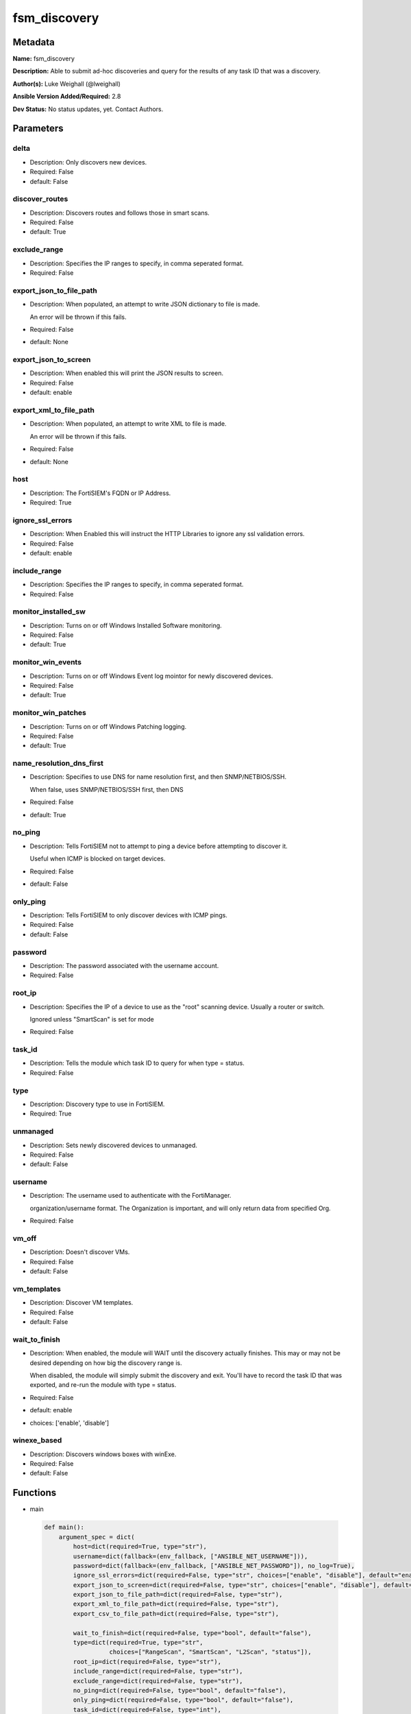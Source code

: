 =============
fsm_discovery
=============


Metadata
--------




**Name:** fsm_discovery

**Description:** Able to submit ad-hoc discoveries and query for the results of any task ID that was a discovery.


**Author(s):** Luke Weighall (@lweighall)

**Ansible Version Added/Required:** 2.8

**Dev Status:** No status updates, yet. Contact Authors.

Parameters
----------

delta
+++++

- Description: Only discovers new devices.

  

- Required: False

- default: False

discover_routes
+++++++++++++++

- Description: Discovers routes and follows those in smart scans.

  

- Required: False

- default: True

exclude_range
+++++++++++++

- Description: Specifies the IP ranges to specify, in comma seperated format.

  

- Required: False

export_json_to_file_path
++++++++++++++++++++++++

- Description: When populated, an attempt to write JSON dictionary to file is made.

  An error will be thrown if this fails.

  

- Required: False

- default: None

export_json_to_screen
+++++++++++++++++++++

- Description: When enabled this will print the JSON results to screen.

  

- Required: False

- default: enable

export_xml_to_file_path
+++++++++++++++++++++++

- Description: When populated, an attempt to write XML to file is made.

  An error will be thrown if this fails.

  

- Required: False

- default: None

host
++++

- Description: The FortiSIEM's FQDN or IP Address.

  

- Required: True

ignore_ssl_errors
+++++++++++++++++

- Description: When Enabled this will instruct the HTTP Libraries to ignore any ssl validation errors.

  

- Required: False

- default: enable

include_range
+++++++++++++

- Description: Specifies the IP ranges to specify, in comma seperated format.

  

- Required: False

monitor_installed_sw
++++++++++++++++++++

- Description: Turns on or off Windows Installed Software monitoring.

  

- Required: False

- default: True

monitor_win_events
++++++++++++++++++

- Description: Turns on or off Windows Event log mointor for newly discovered devices.

  

- Required: False

- default: True

monitor_win_patches
+++++++++++++++++++

- Description: Turns on or off Windows Patching logging.

  

- Required: False

- default: True

name_resolution_dns_first
+++++++++++++++++++++++++

- Description: Specifies to use DNS for name resolution first, and then SNMP/NETBIOS/SSH.

  When false, uses SNMP/NETBIOS/SSH first, then DNS

  

- Required: False

- default: True

no_ping
+++++++

- Description: Tells FortiSIEM not to attempt to ping a device before attempting to discover it.

  Useful when ICMP is blocked on target devices.

  

- Required: False

- default: False

only_ping
+++++++++

- Description: Tells FortiSIEM to only discover devices with ICMP pings.

  

- Required: False

- default: False

password
++++++++

- Description: The password associated with the username account.

  

- Required: False

root_ip
+++++++

- Description: Specifies the IP of a device to use as the "root" scanning device. Usually a router or switch.

  Ignored unless "SmartScan" is set for mode

  

- Required: False

task_id
+++++++

- Description: Tells the module which task ID to query for when type = status.

  

- Required: False

type
++++

- Description: Discovery type to use in FortiSIEM.

  

- Required: True

unmanaged
+++++++++

- Description: Sets newly discovered devices to unmanaged.

  

- Required: False

- default: False

username
++++++++

- Description: The username used to authenticate with the FortiManager.

  organization/username format. The Organization is important, and will only return data from specified Org.

  

- Required: False

vm_off
++++++

- Description: Doesn't discover VMs.

  

- Required: False

- default: False

vm_templates
++++++++++++

- Description: Discover VM templates.

  

- Required: False

- default: False

wait_to_finish
++++++++++++++

- Description: When enabled, the module will WAIT until the discovery actually finishes. This may or may not be desired depending on how big the discovery range is.

  When disabled, the module will simply submit the discovery and exit. You'll have to record the task ID that was exported, and re-run the module with type = status.

  

- Required: False

- default: enable

- choices: ['enable', 'disable']

winexe_based
++++++++++++

- Description: Discovers windows boxes with winExe.

  

- Required: False

- default: False




Functions
---------




- main

 .. code-block:: python

    def main():
        argument_spec = dict(
            host=dict(required=True, type="str"),
            username=dict(fallback=(env_fallback, ["ANSIBLE_NET_USERNAME"])),
            password=dict(fallback=(env_fallback, ["ANSIBLE_NET_PASSWORD"]), no_log=True),
            ignore_ssl_errors=dict(required=False, type="str", choices=["enable", "disable"], default="enable"),
            export_json_to_screen=dict(required=False, type="str", choices=["enable", "disable"], default="enable"),
            export_json_to_file_path=dict(required=False, type="str"),
            export_xml_to_file_path=dict(required=False, type="str"),
            export_csv_to_file_path=dict(required=False, type="str"),
    
            wait_to_finish=dict(required=False, type="bool", default="false"),
            type=dict(required=True, type="str",
                      choices=["RangeScan", "SmartScan", "L2Scan", "status"]),
            root_ip=dict(required=False, type="str"),
            include_range=dict(required=False, type="str"),
            exclude_range=dict(required=False, type="str"),
            no_ping=dict(required=False, type="bool", default="false"),
            only_ping=dict(required=False, type="bool", default="false"),
            task_id=dict(required=False, type="int"),
            delta=dict(required=False, type="bool", default="false"),
            vm_off=dict(required=False, type="bool", default="false"),
            vm_templates=dict(required=False, type="bool", default="false"),
            discover_routes=dict(required=False, type="bool", default="true"),
            winexe_based=dict(required=False, type="bool", default="false"),
            unmanaged=dict(required=False, type="bool", default="false"),
            monitor_win_events=dict(required=False, type="bool", default="true"),
            monitor_win_patches=dict(required=False, type="bool", default="true"),
            monitor_installed_sw=dict(required=False, type="bool", default="true"),
            name_resolution_dns_first=dict(required=False, type="bool", default="true"),
        )
    
        required_if = [
            ['type', 'SmartScan', ['root_ip']],
            ['type', 'RangeScan', ['include_range']],
            ['type', 'L2Scan', ['include_range']],
            ['type', 'status', ['task_id']],
        ]
    
        module = AnsibleModule(argument_spec, supports_check_mode=False, required_if=required_if)
    
        paramgram = {
            "host": module.params["host"],
            "username": module.params["username"],
            "password": module.params["password"],
            "export_json_to_screen": module.params["export_json_to_screen"],
            "export_json_to_file_path": module.params["export_json_to_file_path"],
            "export_xml_to_file_path": module.params["export_xml_to_file_path"],
            "export_csv_to_file_path": module.params["export_csv_to_file_path"],
            "ignore_ssl_errors": module.params["ignore_ssl_errors"],
    
            "type": module.params["type"],
            "wait_to_finish": module.params["wait_to_finish"],
            "root_ip": module.params["root_ip"],
            "include_range": module.params["include_range"],
            "exclude_range": module.params["exclude_range"],
            "no_ping": module.params["no_ping"],
            "only_ping": module.params["only_ping"],
            "task_id": module.params["task_id"],
            "delta": module.params["delta"],
            "vm_off": module.params["vm_off"],
            "vm_templates": module.params["vm_templates"],
            "discover_routes": module.params["discover_routes"],
            "winexe_based": module.params["winexe_based"],
            "unmanaged": module.params["unmanaged"],
            "monitor_win_events": module.params["monitor_win_events"],
            "monitor_win_patches": module.params["monitor_win_patches"],
            "monitor_installed_sw": module.params["monitor_installed_sw"],
            "name_resolution_dns_first": module.params["name_resolution_dns_first"],
    
            "uri": FSMEndpoints.SET_DISCOVERY,
            "input_xml": None
        }
    
        module.paramgram = paramgram
    
        # TRY TO INIT THE CONNECTION SOCKET PATH AND FortiManagerHandler OBJECT AND TOOLS
        fsm = None
        results = DEFAULT_EXIT_MSG
        try:
            fsm = FortiSIEMHandler(module)
        except BaseException as err:
            raise FSMBaseException("Couldn't load FortiSIEM Handler from mod_utils. Error: " + str(err))
    
        # EXECUTE THE MODULE OPERATION
        # SEND THE DISCOVERY XML PAYLOAD
        if paramgram["type"] != "status":
            paramgram["input_xml"] = fsm._xml.create_discover_payload()
            try:
                results = fsm.handle_simple_payload_request(paramgram["input_xml"])
            except BaseException as err:
                raise FSMBaseException(err)
    
            # REFACTOR THE GENERIC RESPONSE BECAUSE IT WASN'T STRUCTURED BY FORTISIEM IN AN XML RESPONSE
            # RECORD THE TASK ID
            try:
                paramgram["task_id"] = results["json_results"]["fsm_response"]
                del results["json_results"]["fsm_response"]
                results["json_results"]["task_id"] = paramgram["task_id"]
                results["xml_results"] = "<task_id>" + str(paramgram["task_id"]) + "</task_id>"
            except BaseException as err:
                raise FSMBaseException(msg="Couldn't extract discovery task ID from response! Error: " + str(err))
    
        # START THE STATUS CHECKING PORTION
        if paramgram["type"] == "status" or paramgram["wait_to_finish"]:
            if not paramgram["task_id"]:
                raise FSMBaseException(msg="fsm_discovery was called to status "
                                           "or wait_to_finish but the task ID was empty")
            if paramgram["task_id"]:
                paramgram["uri"] = FSMEndpoints.GET_DISCOVERY + str(paramgram["task_id"])
                module.paramgram = paramgram
                try:
                    results = fsm.handle_simple_request()
                except BaseException as err:
                    raise FSMBaseException(msg="Failed to get status of task ID: " +
                                               str(paramgram["task_id"]) + " - Error: " + str(err))
    
                # PROCESS WAIT TO FINISH!
                if paramgram["wait_to_finish"]:
                    try:
                        task_status_result = results["json_results"]["fsm_response"].split(":")
    
                        # SLEEP FOR 5 SECOND INTERVALS AND KEEP CHECKING UNTIL PROGRESS IS 100%
                        while task_status_result[1] != "Done":
                            time.sleep(5)
                            try:
                                results = fsm.handle_simple_request()
                            except BaseException as err:
                                raise FSMBaseException(msg="Failed to get status of task ID: " +
                                                           str(paramgram["task_id"]) + " - Error: " + str(err))
                            try:
                                if results["json_results"]["taskResults"]:
                                    task_status_result = [str(paramgram["task_id"]), "Done"]
                            except BaseException:
                                try:
                                    task_status_result = results["json_results"]["fsm_response"].split(":")
                                except BaseException as err:
                                    raise FSMBaseException(err)
                    except BaseException:
                        try:
                            if results["json_results"]["taskResults"]:
                                pass
                        except BaseException as err:
                            raise FSMBaseException(msg="Something happened while looping "
                                                       "for the status. Error: " + str(err))
                        pass
    
        # EXIT USING GOVERN_RESPONSE()
        fsm.govern_response(module=module, results=results, changed=False,
                            ansible_facts=fsm.construct_ansible_facts(results["json_results"],
                                                                      module.params,
                                                                      paramgram))
    
        return module.exit_json(msg=results)
    
    



Module Source Code
------------------

.. code-block:: python

    #!/usr/bin/python
    #
    # This file is part of Ansible
    #
    # Ansible is free software: you can redistribute it and/or modify
    # it under the terms of the GNU General Public License as published by
    # the Free Software Foundation, either version 3 of the License, or
    # (at your option) any later version.
    #
    # Ansible is distributed in the hope that it will be useful,
    # but WITHOUT ANY WARRANTY; without even the implied warranty of
    # MERCHANTABILITY or FITNESS FOR A PARTICULAR PURPOSE.  See the
    # GNU General Public License for more details.
    #
    # You should have received a copy of the GNU General Public License
    # along with Ansible.  If not, see <http://www.gnu.org/licenses/>.
    #
    
    from __future__ import absolute_import, division, print_function
    __metaclass__ = type
    
    ANSIBLE_METADATA = {
        "metadata_version": "1.1",
        "status": ["preview"],
        "supported_by": "community"
    }
    
    DOCUMENTATION = '''
    ---
    module: fsm_discovery
    version_added: "2.8"
    author: Luke Weighall (@lweighall)
    short_description: Submits and Queries for Discovery Tasks.
    description:
      - Able to submit ad-hoc discoveries and query for the results of any task ID that was a discovery.
    
    options:
      host:
        description:
          - The FortiSIEM's FQDN or IP Address.
        required: true
        
      username:
        description:
          - The username used to authenticate with the FortiManager.
          - organization/username format. The Organization is important, and will only return data from specified Org.
        required: false
        
      password:
        description:
          - The password associated with the username account.
        required: false
        
      ignore_ssl_errors:
        description:
          - When Enabled this will instruct the HTTP Libraries to ignore any ssl validation errors.
        required: false
        default: "enable"
        options: ["enable", "disable"]
    
      export_json_to_screen:
        description:
          - When enabled this will print the JSON results to screen.
        required: false
        default: "enable"
        options: ["enable", "disable"]
    
      export_json_to_file_path:
        description:
          - When populated, an attempt to write JSON dictionary to file is made.
          - An error will be thrown if this fails.
        required: false
        default: None
        
      export_xml_to_file_path:
        description:
          - When populated, an attempt to write XML to file is made.
          - An error will be thrown if this fails.
        required: false
        default: None
    
      wait_to_finish:
        description:
          - When enabled, the module will WAIT until the discovery actually finishes.
            This may or may not be desired depending on how big the discovery range is.
          - When disabled, the module will simply submit the discovery and exit.
            You'll have to record the task ID that was exported, and re-run the module with type = status.
        required: false
        default: "enable"
        choices: ["enable", "disable"]
    
      type:
        description:
          - Discovery type to use in FortiSIEM.
        required: true
        options: ["RangeScan", "SmartScan", "L2Scan", "status"]
        
      root_ip:
        description:
          - Specifies the IP of a device to use as the "root" scanning device. Usually a router or switch.
          - Ignored unless "SmartScan" is set for mode
        required: false
        
      include_range:
        description:
          - Specifies the IP ranges to specify, in comma seperated format. 
        required: false
        
      exclude_range:
        description:
          - Specifies the IP ranges to specify, in comma seperated format. 
        required: false
        
      no_ping:
        description:
          - Tells FortiSIEM not to attempt to ping a device before attempting to discover it.
          - Useful when ICMP is blocked on target devices.
        required: false
        default: false
        type: bool
        
      only_ping:
        description:
          - Tells FortiSIEM to only discover devices with ICMP pings.
        required: false
        default: false
        type: bool
        
      task_id:
        description:
          - Tells the module which task ID to query for when type = status.
        required: false
        type: int
        
      delta:
        description:
          - Only discovers new devices.
        required: false
        default: false
        type: bool
        
      vm_off:
        description:
          - Doesn't discover VMs.
        required: false
        default: false
        type: bool
        
      vm_templates:
        description:
          - Discover VM templates.
        required: false
        default: false
        type: bool
        
      discover_routes:
        description:
          - Discovers routes and follows those in smart scans.
        required: false
        default: true
        type: bool
        
      winexe_based:
        description:
          - Discovers windows boxes with winExe.
        required: false
        default: false
        type: bool
        
      unmanaged:
        description:
          - Sets newly discovered devices to unmanaged.
        required: false
        default: false
        type: bool
        
      monitor_win_events:
        description:
          - Turns on or off Windows Event log mointor for newly discovered devices.
        required: false
        default: true
        type: bool
        
      monitor_win_patches:
        description:
          - Turns on or off Windows Patching logging.
        required: false
        default: true
        type: bool
        
      monitor_installed_sw:
        description:
          - Turns on or off Windows Installed Software monitoring.
        required: false
        default: true
        type: bool
        
      name_resolution_dns_first:
        description:
          - Specifies to use DNS for name resolution first, and then SNMP/NETBIOS/SSH.
          - When false, uses SNMP/NETBIOS/SSH first, then DNS
        required: false
        default: true
        type: bool
        
    '''
    
    EXAMPLES = '''  
    - name: SUBMIT RANGE SCAN FOR SINGLE DEVICE
      fsm_discovery:
        host: "{{ inventory_hostname }}"
        username: "{{ username }}"
        password: "{{ password }}"
        ignore_ssl_errors: "enable"
        export_json_to_screen: "enable"
        export_json_to_file_path: "/root/range_scan.json"
        export_xml_to_file_path: "/root/range_scan.xml"
        type: "RangeScan"
        include_range: "10.0.0.254"
    
    - name: SUBMIT RANGE SCAN FOR SINGLE DEVICE AND WAIT FOR FINISH WITH MANY OPTIONS
      fsm_discovery:
        host: "{{ inventory_hostname }}"
        username: "{{ username }}"
        password: "{{ password }}"
        ignore_ssl_errors: "enable"
        export_json_to_screen: "enable"
        export_json_to_file_path: "/root/range_scan2.json"
        export_xml_to_file_path: "/root/range_scan2.xml"
        type: "RangeScan"
        include_range: "10.0.0.5-10.0.0.20"
        wait_to_finish: True
        only_ping: False
        vm_off: True
        unmanaged: True
        delta: True
        name_resolution_dns_first: False
        winexe_based: True
        vm_templates: True
        discover_routes: True
        monitor_win_events: False
        monitor_win_patches: False
        monitor_installed_sw: False
    
    - name: SUBMIT RANGE SCAN FOR SINGLE DEVICE AND WAIT FOR FINISH WITH NO PING
      fsm_discovery:
        host: "{{ inventory_hostname }}"
        username: "{{ username }}"
        password: "{{ password }}"
        ignore_ssl_errors: "enable"
        export_json_to_screen: "enable"
        export_json_to_file_path: "/root/json_test_out.json"
        export_xml_to_file_path: "/root/xml_test_out.xml"
        type: "RangeScan"
        include_range: "10.0.0.5-10.0.0.50"
        wait_to_finish: True
        no_ping: True
    
    
    - name: SUBMIT RANGE SCAN FOR RANGE OF DEVICES
      fsm_discovery:
        host: "{{ inventory_hostname }}"
        username: "{{ username }}"
        password: "{{ password }}"
        ignore_ssl_errors: "enable"
        export_json_to_screen: "enable"
        export_json_to_file_path: "/root/json_test_out.json"
        export_xml_to_file_path: "/root/xml_test_out.xml"
        type: "RangeScan"
        include_range: "10.0.0.1-10.0.0.10"
        exclude_range: "10.0.0.5-10.0.0.6"
    
    - name: SUBMIT SMART SCAN
      fsm_discovery:
        host: "{{ inventory_hostname }}"
        username: "{{ username }}"
        password: "{{ password }}"
        ignore_ssl_errors: "enable"
        export_json_to_screen: "enable"
        export_json_to_file_path: "/root/json_test_out.json"
        export_xml_to_file_path: "/root/xml_test_out.xml"
        type: "SmartScan"
        root_ip: "10.0.0.254"
    
    - name: SUBMIT L2SCAN
      fsm_discovery:
        host: "{{ inventory_hostname }}"
        username: "{{ username }}"
        password: "{{ password }}"
        ignore_ssl_errors: "enable"
        export_json_to_screen: "enable"
        export_json_to_file_path: "/root/json_test_out.json"
        export_xml_to_file_path: "/root/xml_test_out.xml"
        type: "L2Scan"
        include_range: "10.0.0.1-10.0.0.254"
    '''
    
    RETURN = """
    api_result:
      description: full API response, includes status code and message
      returned: always
      type: string
    """
    
    from ansible.module_utils.basic import AnsibleModule, env_fallback
    import time
    from ansible.module_utils.network.fortisiem.common import FSMEndpoints
    from ansible.module_utils.network.fortisiem.common import FSMBaseException
    from ansible.module_utils.network.fortisiem.common import DEFAULT_EXIT_MSG
    from ansible.module_utils.network.fortisiem.fortisiem import FortiSIEMHandler
    
    
    def main():
        argument_spec = dict(
            host=dict(required=True, type="str"),
            username=dict(fallback=(env_fallback, ["ANSIBLE_NET_USERNAME"])),
            password=dict(fallback=(env_fallback, ["ANSIBLE_NET_PASSWORD"]), no_log=True),
            ignore_ssl_errors=dict(required=False, type="str", choices=["enable", "disable"], default="enable"),
            export_json_to_screen=dict(required=False, type="str", choices=["enable", "disable"], default="enable"),
            export_json_to_file_path=dict(required=False, type="str"),
            export_xml_to_file_path=dict(required=False, type="str"),
            export_csv_to_file_path=dict(required=False, type="str"),
    
            wait_to_finish=dict(required=False, type="bool", default="false"),
            type=dict(required=True, type="str",
                      choices=["RangeScan", "SmartScan", "L2Scan", "status"]),
            root_ip=dict(required=False, type="str"),
            include_range=dict(required=False, type="str"),
            exclude_range=dict(required=False, type="str"),
            no_ping=dict(required=False, type="bool", default="false"),
            only_ping=dict(required=False, type="bool", default="false"),
            task_id=dict(required=False, type="int"),
            delta=dict(required=False, type="bool", default="false"),
            vm_off=dict(required=False, type="bool", default="false"),
            vm_templates=dict(required=False, type="bool", default="false"),
            discover_routes=dict(required=False, type="bool", default="true"),
            winexe_based=dict(required=False, type="bool", default="false"),
            unmanaged=dict(required=False, type="bool", default="false"),
            monitor_win_events=dict(required=False, type="bool", default="true"),
            monitor_win_patches=dict(required=False, type="bool", default="true"),
            monitor_installed_sw=dict(required=False, type="bool", default="true"),
            name_resolution_dns_first=dict(required=False, type="bool", default="true"),
        )
    
        required_if = [
            ['type', 'SmartScan', ['root_ip']],
            ['type', 'RangeScan', ['include_range']],
            ['type', 'L2Scan', ['include_range']],
            ['type', 'status', ['task_id']],
        ]
    
        module = AnsibleModule(argument_spec, supports_check_mode=False, required_if=required_if)
    
        paramgram = {
            "host": module.params["host"],
            "username": module.params["username"],
            "password": module.params["password"],
            "export_json_to_screen": module.params["export_json_to_screen"],
            "export_json_to_file_path": module.params["export_json_to_file_path"],
            "export_xml_to_file_path": module.params["export_xml_to_file_path"],
            "export_csv_to_file_path": module.params["export_csv_to_file_path"],
            "ignore_ssl_errors": module.params["ignore_ssl_errors"],
    
            "type": module.params["type"],
            "wait_to_finish": module.params["wait_to_finish"],
            "root_ip": module.params["root_ip"],
            "include_range": module.params["include_range"],
            "exclude_range": module.params["exclude_range"],
            "no_ping": module.params["no_ping"],
            "only_ping": module.params["only_ping"],
            "task_id": module.params["task_id"],
            "delta": module.params["delta"],
            "vm_off": module.params["vm_off"],
            "vm_templates": module.params["vm_templates"],
            "discover_routes": module.params["discover_routes"],
            "winexe_based": module.params["winexe_based"],
            "unmanaged": module.params["unmanaged"],
            "monitor_win_events": module.params["monitor_win_events"],
            "monitor_win_patches": module.params["monitor_win_patches"],
            "monitor_installed_sw": module.params["monitor_installed_sw"],
            "name_resolution_dns_first": module.params["name_resolution_dns_first"],
    
            "uri": FSMEndpoints.SET_DISCOVERY,
            "input_xml": None
        }
    
        module.paramgram = paramgram
    
        # TRY TO INIT THE CONNECTION SOCKET PATH AND FortiManagerHandler OBJECT AND TOOLS
        fsm = None
        results = DEFAULT_EXIT_MSG
        try:
            fsm = FortiSIEMHandler(module)
        except BaseException as err:
            raise FSMBaseException("Couldn't load FortiSIEM Handler from mod_utils. Error: " + str(err))
    
        # EXECUTE THE MODULE OPERATION
        # SEND THE DISCOVERY XML PAYLOAD
        if paramgram["type"] != "status":
            paramgram["input_xml"] = fsm._xml.create_discover_payload()
            try:
                results = fsm.handle_simple_payload_request(paramgram["input_xml"])
            except BaseException as err:
                raise FSMBaseException(err)
    
            # REFACTOR THE GENERIC RESPONSE BECAUSE IT WASN'T STRUCTURED BY FORTISIEM IN AN XML RESPONSE
            # RECORD THE TASK ID
            try:
                paramgram["task_id"] = results["json_results"]["fsm_response"]
                del results["json_results"]["fsm_response"]
                results["json_results"]["task_id"] = paramgram["task_id"]
                results["xml_results"] = "<task_id>" + str(paramgram["task_id"]) + "</task_id>"
            except BaseException as err:
                raise FSMBaseException(msg="Couldn't extract discovery task ID from response! Error: " + str(err))
    
        # START THE STATUS CHECKING PORTION
        if paramgram["type"] == "status" or paramgram["wait_to_finish"]:
            if not paramgram["task_id"]:
                raise FSMBaseException(msg="fsm_discovery was called to status "
                                           "or wait_to_finish but the task ID was empty")
            if paramgram["task_id"]:
                paramgram["uri"] = FSMEndpoints.GET_DISCOVERY + str(paramgram["task_id"])
                module.paramgram = paramgram
                try:
                    results = fsm.handle_simple_request()
                except BaseException as err:
                    raise FSMBaseException(msg="Failed to get status of task ID: " +
                                               str(paramgram["task_id"]) + " - Error: " + str(err))
    
                # PROCESS WAIT TO FINISH!
                if paramgram["wait_to_finish"]:
                    try:
                        task_status_result = results["json_results"]["fsm_response"].split(":")
    
                        # SLEEP FOR 5 SECOND INTERVALS AND KEEP CHECKING UNTIL PROGRESS IS 100%
                        while task_status_result[1] != "Done":
                            time.sleep(5)
                            try:
                                results = fsm.handle_simple_request()
                            except BaseException as err:
                                raise FSMBaseException(msg="Failed to get status of task ID: " +
                                                           str(paramgram["task_id"]) + " - Error: " + str(err))
                            try:
                                if results["json_results"]["taskResults"]:
                                    task_status_result = [str(paramgram["task_id"]), "Done"]
                            except BaseException:
                                try:
                                    task_status_result = results["json_results"]["fsm_response"].split(":")
                                except BaseException as err:
                                    raise FSMBaseException(err)
                    except BaseException:
                        try:
                            if results["json_results"]["taskResults"]:
                                pass
                        except BaseException as err:
                            raise FSMBaseException(msg="Something happened while looping "
                                                       "for the status. Error: " + str(err))
                        pass
    
        # EXIT USING GOVERN_RESPONSE()
        fsm.govern_response(module=module, results=results, changed=False,
                            ansible_facts=fsm.construct_ansible_facts(results["json_results"],
                                                                      module.params,
                                                                      paramgram))
    
        return module.exit_json(msg=results)
    
    
    if __name__ == "__main__":
        main()


